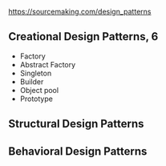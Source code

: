 https://sourcemaking.com/design_patterns

** Creational Design Patterns, 6
- Factory
- Abstract Factory
- Singleton
- Builder
- Object pool
- Prototype

** Structural Design Patterns
** Behavioral Design Patterns
